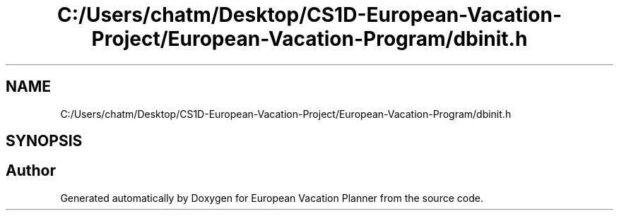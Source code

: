 .TH "C:/Users/chatm/Desktop/CS1D-European-Vacation-Project/European-Vacation-Program/dbinit.h" 3 "Sun Oct 20 2019" "Version 1.0" "European Vacation Planner" \" -*- nroff -*-
.ad l
.nh
.SH NAME
C:/Users/chatm/Desktop/CS1D-European-Vacation-Project/European-Vacation-Program/dbinit.h
.SH SYNOPSIS
.br
.PP
.SH "Author"
.PP 
Generated automatically by Doxygen for European Vacation Planner from the source code\&.
